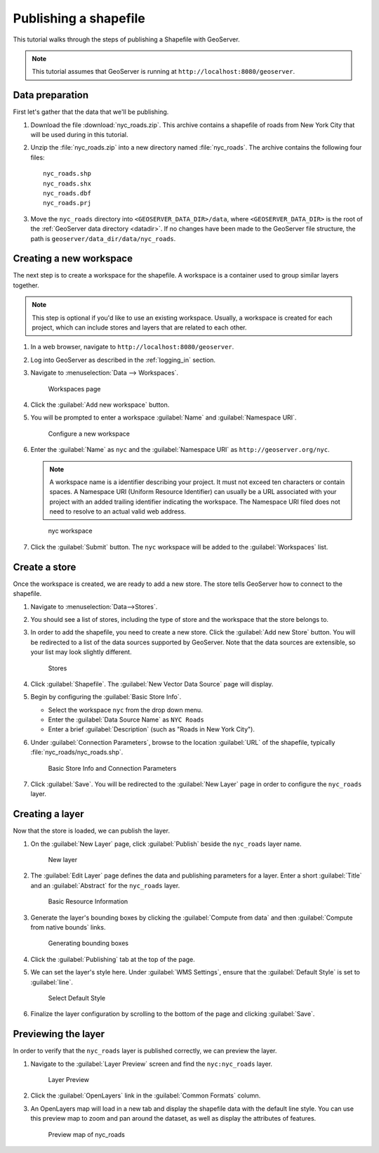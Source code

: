 .. _shapefile_quickstart:

Publishing a shapefile
======================

This tutorial walks through the steps of publishing a Shapefile with GeoServer.

.. note:: This tutorial assumes that GeoServer is running at ``http://localhost:8080/geoserver``.

Data preparation
----------------

First let's gather that the data that we'll be publishing.

#. Download the file :download:`nyc_roads.zip`. This archive contains a shapefile of roads from New York City that will be used during in this tutorial.

#. Unzip the :file:`nyc_roads.zip` into a new directory named :file:`nyc_roads`. The archive contains the following four files::

      nyc_roads.shp
      nyc_roads.shx
      nyc_roads.dbf
      nyc_roads.prj

#. Move the ``nyc_roads`` directory into ``<GEOSERVER_DATA_DIR>/data``, where ``<GEOSERVER_DATA_DIR>`` is the root of the :ref:`GeoServer data directory <datadir>`. If no changes have been made to the GeoServer file structure, the path is ``geoserver/data_dir/data/nyc_roads``. 
 
Creating a new workspace
------------------------

The next step is to create a workspace for the shapefile. A workspace is a container used to group similar layers together.

.. note:: This step is optional if you'd like to use an existing workspace. Usually, a workspace is created for each project, which can include stores and layers that are related to each other.

#. In a web browser, navigate to ``http://localhost:8080/geoserver``.

#. Log into GeoServer as described in the :ref:`logging_in` section. 

#. Navigate to :menuselection:`Data --> Workspaces`.

   .. figure:: ../../data/webadmin/img/data_workspaces.png

      Workspaces page

#. Click the :guilabel:`Add new workspace` button.

#. You will be prompted to enter a workspace :guilabel:`Name` and :guilabel:`Namespace URI`.

   .. figure:: new_workspace.png

      Configure a new workspace

#. Enter the :guilabel:`Name` as ``nyc`` and the :guilabel:`Namespace URI` as ``http://geoserver.org/nyc``.

   .. note:: A workspace name is a identifier describing your project. It must not exceed ten characters or contain spaces. A Namespace URI (Uniform Resource Identifier) can usually be a URL associated with your project with an added trailing identifier indicating the workspace. The Namespace URI filed does not need to resolve to an actual valid web address.

   .. figure:: workspace_nycroads.png

      nyc workspace

#. Click the :guilabel:`Submit` button. The ``nyc`` workspace will be added to the :guilabel:`Workspaces` list.

Create a store
--------------

Once the workspace is created, we are ready to add a new store. The store tells GeoServer how to connect to the shapefile. 

#. Navigate to :menuselection:`Data-->Stores`.
    
#. You should see a list of stores, including the type of store and the workspace that the store belongs to.

#. In order to add the shapefile, you need to create a new store. Click the :guilabel:`Add new Store` button. You will be redirected to a list of the data sources supported by GeoServer. Note that the data sources are extensible, so your list may look slightly different.

   .. figure:: stores_nycroads.png

      Stores
  
#. Click :guilabel:`Shapefile`. The :guilabel:`New Vector Data Source` page will display.

#. Begin by configuring the :guilabel:`Basic Store Info`.

   * Select the workspace ``nyc`` from the drop down menu.
   * Enter the :guilabel:`Data Source Name` as ``NYC Roads``
   * Enter a brief :guilabel:`Description` (such as "Roads in New York City").

#. Under :guilabel:`Connection Parameters`, browse to the location :guilabel:`URL` of the shapefile, typically :file:`nyc_roads/nyc_roads.shp`.
  
   .. figure:: new_shapefile.png

      Basic Store Info and Connection Parameters

#. Click :guilabel:`Save`. You will be redirected to the :guilabel:`New Layer` page in order to configure the ``nyc_roads`` layer. 

Creating a layer
----------------

Now that the store is loaded, we can publish the layer.

#. On the :guilabel:`New Layer` page, click :guilabel:`Publish` beside the ``nyc_roads`` layer name. 

   .. figure:: new_layer.png

      New layer

#. The :guilabel:`Edit Layer` page defines the data and publishing parameters for a layer. Enter a short :guilabel:`Title` and an :guilabel:`Abstract` for the ``nyc_roads`` layer. 

   .. figure:: new_data.png

      Basic Resource Information

#. Generate the layer's bounding boxes by clicking the :guilabel:`Compute from data` and then :guilabel:`Compute from native bounds` links.

   .. figure:: boundingbox.png

      Generating bounding boxes

#. Click the :guilabel:`Publishing` tab at the top of the page.

#. We can set the layer's style here. Under :guilabel:`WMS Settings`, ensure that the :guilabel:`Default Style` is set to :guilabel:`line`.

   .. figure:: style.png

      Select Default Style
  
#. Finalize the layer configuration by scrolling to the bottom of the page and clicking :guilabel:`Save`.

Previewing the layer
--------------------

In order to verify that the ``nyc_roads`` layer is published correctly, we can preview the layer.

#. Navigate to the :guilabel:`Layer Preview` screen and find the ``nyc:nyc_roads`` layer.

   .. figure:: layer_preview.png

      Layer Preview

#. Click the :guilabel:`OpenLayers` link in the :guilabel:`Common Formats` column.

#. An OpenLayers map will load in a new tab and display the shapefile data with the default line style. You can use this preview map to zoom and pan around the dataset, as well as display the attributes of features.

   .. figure:: openlayers.png

      Preview map of nyc_roads

